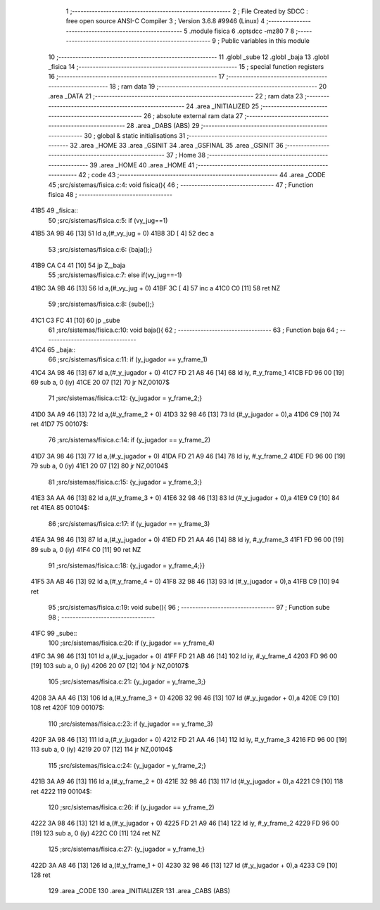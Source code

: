                               1 ;--------------------------------------------------------
                              2 ; File Created by SDCC : free open source ANSI-C Compiler
                              3 ; Version 3.6.8 #9946 (Linux)
                              4 ;--------------------------------------------------------
                              5 	.module fisica
                              6 	.optsdcc -mz80
                              7 	
                              8 ;--------------------------------------------------------
                              9 ; Public variables in this module
                             10 ;--------------------------------------------------------
                             11 	.globl _sube
                             12 	.globl _baja
                             13 	.globl _fisica
                             14 ;--------------------------------------------------------
                             15 ; special function registers
                             16 ;--------------------------------------------------------
                             17 ;--------------------------------------------------------
                             18 ; ram data
                             19 ;--------------------------------------------------------
                             20 	.area _DATA
                             21 ;--------------------------------------------------------
                             22 ; ram data
                             23 ;--------------------------------------------------------
                             24 	.area _INITIALIZED
                             25 ;--------------------------------------------------------
                             26 ; absolute external ram data
                             27 ;--------------------------------------------------------
                             28 	.area _DABS (ABS)
                             29 ;--------------------------------------------------------
                             30 ; global & static initialisations
                             31 ;--------------------------------------------------------
                             32 	.area _HOME
                             33 	.area _GSINIT
                             34 	.area _GSFINAL
                             35 	.area _GSINIT
                             36 ;--------------------------------------------------------
                             37 ; Home
                             38 ;--------------------------------------------------------
                             39 	.area _HOME
                             40 	.area _HOME
                             41 ;--------------------------------------------------------
                             42 ; code
                             43 ;--------------------------------------------------------
                             44 	.area _CODE
                             45 ;src/sistemas/fisica.c:4: void fisica(){
                             46 ;	---------------------------------
                             47 ; Function fisica
                             48 ; ---------------------------------
   41B5                      49 _fisica::
                             50 ;src/sistemas/fisica.c:5: if (vy_jug==1)
   41B5 3A 9B 46      [13]   51 	ld	a,(#_vy_jug + 0)
   41B8 3D            [ 4]   52 	dec	a
                             53 ;src/sistemas/fisica.c:6: {baja();}
   41B9 CA C4 41      [10]   54 	jp	Z,_baja
                             55 ;src/sistemas/fisica.c:7: else if(vy_jug==-1)
   41BC 3A 9B 46      [13]   56 	ld	a,(#_vy_jug + 0)
   41BF 3C            [ 4]   57 	inc	a
   41C0 C0            [11]   58 	ret	NZ
                             59 ;src/sistemas/fisica.c:8: {sube();}
   41C1 C3 FC 41      [10]   60 	jp  _sube
                             61 ;src/sistemas/fisica.c:10: void baja(){
                             62 ;	---------------------------------
                             63 ; Function baja
                             64 ; ---------------------------------
   41C4                      65 _baja::
                             66 ;src/sistemas/fisica.c:11: if (y_jugador   ==  y_frame_1)
   41C4 3A 98 46      [13]   67 	ld	a,(#_y_jugador + 0)
   41C7 FD 21 A8 46   [14]   68 	ld	iy, #_y_frame_1
   41CB FD 96 00      [19]   69 	sub	a, 0 (iy)
   41CE 20 07         [12]   70 	jr	NZ,00107$
                             71 ;src/sistemas/fisica.c:12: {y_jugador  =   y_frame_2;}
   41D0 3A A9 46      [13]   72 	ld	a,(#_y_frame_2 + 0)
   41D3 32 98 46      [13]   73 	ld	(#_y_jugador + 0),a
   41D6 C9            [10]   74 	ret
   41D7                      75 00107$:
                             76 ;src/sistemas/fisica.c:14: if (y_jugador   ==  y_frame_2)
   41D7 3A 98 46      [13]   77 	ld	a,(#_y_jugador + 0)
   41DA FD 21 A9 46   [14]   78 	ld	iy, #_y_frame_2
   41DE FD 96 00      [19]   79 	sub	a, 0 (iy)
   41E1 20 07         [12]   80 	jr	NZ,00104$
                             81 ;src/sistemas/fisica.c:15: {y_jugador  =   y_frame_3;}
   41E3 3A AA 46      [13]   82 	ld	a,(#_y_frame_3 + 0)
   41E6 32 98 46      [13]   83 	ld	(#_y_jugador + 0),a
   41E9 C9            [10]   84 	ret
   41EA                      85 00104$:
                             86 ;src/sistemas/fisica.c:17: if (y_jugador   ==  y_frame_3)
   41EA 3A 98 46      [13]   87 	ld	a,(#_y_jugador + 0)
   41ED FD 21 AA 46   [14]   88 	ld	iy, #_y_frame_3
   41F1 FD 96 00      [19]   89 	sub	a, 0 (iy)
   41F4 C0            [11]   90 	ret	NZ
                             91 ;src/sistemas/fisica.c:18: {y_jugador  =   y_frame_4;}}
   41F5 3A AB 46      [13]   92 	ld	a,(#_y_frame_4 + 0)
   41F8 32 98 46      [13]   93 	ld	(#_y_jugador + 0),a
   41FB C9            [10]   94 	ret
                             95 ;src/sistemas/fisica.c:19: void sube(){
                             96 ;	---------------------------------
                             97 ; Function sube
                             98 ; ---------------------------------
   41FC                      99 _sube::
                            100 ;src/sistemas/fisica.c:20: if (y_jugador   ==  y_frame_4)
   41FC 3A 98 46      [13]  101 	ld	a,(#_y_jugador + 0)
   41FF FD 21 AB 46   [14]  102 	ld	iy, #_y_frame_4
   4203 FD 96 00      [19]  103 	sub	a, 0 (iy)
   4206 20 07         [12]  104 	jr	NZ,00107$
                            105 ;src/sistemas/fisica.c:21: {y_jugador  =   y_frame_3;}
   4208 3A AA 46      [13]  106 	ld	a,(#_y_frame_3 + 0)
   420B 32 98 46      [13]  107 	ld	(#_y_jugador + 0),a
   420E C9            [10]  108 	ret
   420F                     109 00107$:
                            110 ;src/sistemas/fisica.c:23: if (y_jugador   ==  y_frame_3)
   420F 3A 98 46      [13]  111 	ld	a,(#_y_jugador + 0)
   4212 FD 21 AA 46   [14]  112 	ld	iy, #_y_frame_3
   4216 FD 96 00      [19]  113 	sub	a, 0 (iy)
   4219 20 07         [12]  114 	jr	NZ,00104$
                            115 ;src/sistemas/fisica.c:24: {y_jugador  =   y_frame_2;}
   421B 3A A9 46      [13]  116 	ld	a,(#_y_frame_2 + 0)
   421E 32 98 46      [13]  117 	ld	(#_y_jugador + 0),a
   4221 C9            [10]  118 	ret
   4222                     119 00104$:
                            120 ;src/sistemas/fisica.c:26: if (y_jugador   ==  y_frame_2)
   4222 3A 98 46      [13]  121 	ld	a,(#_y_jugador + 0)
   4225 FD 21 A9 46   [14]  122 	ld	iy, #_y_frame_2
   4229 FD 96 00      [19]  123 	sub	a, 0 (iy)
   422C C0            [11]  124 	ret	NZ
                            125 ;src/sistemas/fisica.c:27: {y_jugador  =   y_frame_1;}
   422D 3A A8 46      [13]  126 	ld	a,(#_y_frame_1 + 0)
   4230 32 98 46      [13]  127 	ld	(#_y_jugador + 0),a
   4233 C9            [10]  128 	ret
                            129 	.area _CODE
                            130 	.area _INITIALIZER
                            131 	.area _CABS (ABS)
